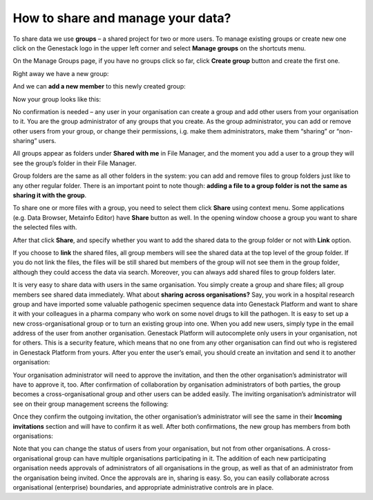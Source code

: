 How to share and manage your data?
**********************************

.. raw:: html

    <iframe width="640" height="360" src="https://www.youtube.com/embed/ZtTTZyftZKM" frameborder="0" allowfullscreen="1">&nbsp;</iframe>

To share data we use **groups** – a shared project for two or more users.
To manage existing groups or create new one click on the Genestack logo in the upper
left corner and select **Manage groups** on the shortcuts menu.

.. image:: images/shortcuts_menu_manage_groups.png
   :align: center

On the Manage Groups page, if you have no groups click so far, click **Create group** button and create the first one.

.. image:: images/create-new-group.png
   :align: center

Right away we have a new group:

.. image:: images/my-new-group-members.png
   :align: center

And we can **add a new member** to this newly created group:

.. image:: images/add-user-to-the-group1.png
   :align: center

Now your group looks like this:

.. image:: images/first_group.png
   :align: center

No confirmation is needed – any user in your
organisation can create a group and add other users from your
organisation to it. You are the group administrator of any groups that
you create. As the group administrator, you can add or remove other users from
your group, or change their permissions, i.g. make them administrators, make them “sharing” or
“non-sharing” users. 

All groups appear as folders under **Shared with me**
in File Manager, and the moment you add a user to a group they will see
the group’s folder in their File Manager.

.. image:: images/shared-with-me.png
   :align: center

Group folders are the same as all other folders in the system: you can add and
remove files to group folders just like to any other regular folder.
There is an important point to note though: 
**adding a file to a group folder is not the same as sharing it with the group**.

To share one or more files with a group, you need to select them click **Share** using context menu.
Some applications (e.g. Data Browser, Metainfo Editor) have **Share** button as well. In the opening
window choose a group you want to share the selected files with.

.. image:: images/share.png
   :align: center

After that click **Share**, and specify whether you want to add the shared
data to the group folder or not with **Link** option.

.. image:: images/link-shared-files.png
   :align: center

If you choose to **link** the shared files, all group members will see the shared data
at the top level of the group folder. If you do not link the files, the files will be still
shared but members of the group will
not see them in the group folder, although they could access the data via search.
Moreover, you can always add shared files to group folders later.

It is very easy to share data with users in the same organisation. You
simply create a group and share files; all group members see shared data
immediately. What about **sharing across organisations?** Say, you work in a
hospital research group and have imported some valuable pathogenic
specimen sequence data into Genestack Platform and want to share it with
your colleagues in a pharma company who work on some novel drugs to kill
the pathogen. It is easy to set up a new cross-organisational group or
to turn an existing group into one. When you add new users, simply type
in the email address of the user from another organisation. Genestack
Platform will autocomplete only users in your organisation, not for
others. This is a security feature, which means that no one from any other
organisation can find out who is registered in Genestack Platform from
yours. After you enter the user’s email, you should create an invitation
and send it to another organisation:

.. image:: images/manage-groups-invite.png
   :align: center

Your organisation administrator will need to approve the invitation,
and then the other organisation’s administrator will have to
approve it, too. After confirmation of collaboration by organisation
administrators of both parties, the group becomes a cross-organisational
group and other users can be added easily. The inviting organisation’s
administrator will see on their group management screens the following:

.. image:: images/incoming-invitation.png
   :align: center

Once they confirm the outgoing invitation, the
other organisation’s administrator will see the same in their **Incoming invitations**
section and will have to confirm it as well. After both
confirmations, the new group has members from both organisations:

.. image:: images/cross-org-group.png
   :align: center

Note that you can change the status of users from your
organisation, but not from other organisations. A cross-organisational
group can have multiple organisations participating in it. The addition
of each new participating organisation needs approvals of administrators
of all organisations in the group, as well as that of an administrator
from the organisation being invited. Once the approvals are in, sharing
is easy. So, you can easily collaborate across organisational
(enterprise) boundaries, and appropriate administrative controls are in
place.
